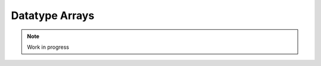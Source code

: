 ***************
Datatype Arrays
***************

.. note:: 
  Work in progress

..
  @insertcopying

  @ignore

  Think In Geek | In geek we trust
  Arm Assembler Raspberry PiGCC tinyPosts by Bernat RàfalesArchives
  A tiny GCC front end – Part 8

  Jan 30, 2016 • Roger Ferrer Ibáñez • compilers, GCC

  Now that we have the basic language set implemented we can consider adding new features to it. Today we will add arrays.
  Array type and array values

  An important element of programming languages is their type system. Type systems are crucial in the semantics of programming languages and are an actively researched topic nowadays. tiny, so far, has a very simple type system: there are only four types (int, float, boolean and string). We can express lots of things already with those types but it may fall short in some contexts.

  A type system is a set of types along with the rules that govern them. An element of the type system, i.e. a type, will be denoted by τ. As we said, tiny has four types.

  τ → int
     | float
     | bool
     | string

  A type is a set of values: int values are the 32 bit signed integers, float values are the reals encoded by IEEE 754 Binary32, bool has only two values true or false and values of string type are (possibly empty) finite sequences of characters.

  Now we want to add an array type. An array type has a size and an element type. The size is an integer expression of the language, that we will denote as ε that evaluates to a positive (nonzero) integer.

  τ → array ε τ

  This means that our typesystem has a type array constructed using an integer expression ε (the size) and a type τ (the element type).

  After this addition, our typesystem looks like this.

  τ → int
     | float
     | bool
     | string
     | array ε τ

  What are, thus, the values of a type array ε τ? A value of array type is a set of values of type τ called the elements of the array. There is an integer associated to each element, called the index. The set of indexes of the elements is such that they form an ascending sequence, where each index is the previous one plus one. The first index is called the lower bound (say it L) and the last one is the upper bound (say it U). This way it holds that U - L + 1 = ε.

  I know that at this point this seems unnecessarily theoretic but let's make a simple example. Consider array 3 float. A possible array value could be the following one, where L = 0 and U = 2.

  〈0 → 1.2, 1 → 2.3, 2 → 2.3〉

  for another example where L = 4 and U = 6

  〈4 → 1.2, 5 → 2.3, 6 → 2.3〉

  The indexes form a growing sequence wherer each index equals the previous one plus one. The following would not be the value of an array.

  〈12 → 1.2, 25 → 2.3, 42 → 2.3〉
  Syntax

  We will extend the rule of types of tiny to let us define a variable of array type.

  〈type〉 → int | float | 〈type〉[〈expression〉] | 〈type〉(〈expression〉:〈expression〉)

  We will also need to extend expressions so we can designate one of the elements of the array.

  〈primary〉 → ( expression )
     | 〈identifier〉
     | 〈integer-literal〉
     | 〈float-literal〉
     | 〈string-literal〉
     | 〈array-element〉
  〈array-element〉 → 〈primary〉[〈expression〉]
  Semantics

  A 〈type〉 of the form

  〈type〉[〈expression〉]

  designates an array type. If 〈type〉 is not an array then the designated type is just array 〈type〉 〈expression〉. The set of indexes range from 0 to 〈expression〉 minus one.

  var a : int[10];       # array 10 int

  Things are a bit more complicated if 〈type〉 is an array because now there are two possible interpretations. In the comments below, parentheses are used only to express grouping

  var b : int[10][20];  # array 10 (array 20 int)
                        #    or
                        # array 20 (array 10 int) ?

  We will chose the first interpretation. Some programming languages, like Fortran, choose the second one.

  For the case when 〈type〉 is an array, let's assume it is of the form array ε0 τ0. Then the designated type will be array ε0 (array τ0 〈expression〉)

  The other syntax is similar.

  〈type〉 → 〈type〉(〈expression0〉:〈expression1〉)

  Now ε is 〈expression1〉 - 〈expression0〉 + 1 and the indexes of the array range from 〈expression0〉 to 〈expression1〉 (both ends included). 〈expression1〉 must be larger or equal than 〈expression0〉, otherwise this is an error.

  var a1 : int(0:9);       # array 10 int
  var b1 : int(0:9)(1:20); # array 10 (array 20 int)
  var c1 : int(5:5);       # array 1 int
  var d1 : int(-5:-3)      # array 3 int

  A 〈primary〉 of the form

  〈array-element〉 → 〈primary〉[〈expression〉]

  designates a single element of 〈primary〉. The type of 〈primary〉 must be array, otherwise this is an error. The 〈expression〉 must be an expression of integer type the value of which must be contained in the range of indexes of the array type, otherwise this is an error. The type of an array element is the same as the element type of the array.

  Given the declarations of a1, b1, c1, d1 above, valid array elements are.

  a1[0]
  a1[9]
  b1[0][1]
  b1[3][4]
  b1[9][20]
  c1[5]
  d1[-5]
  d1[-4]
  d1[-3]

  Primaries of the form 〈identifier〉 and 〈array-element〉 can be used in the left hand side of an assignment and in the read statement. We will call this subset of expressions as variables. Some programming languages, like C and C++, name these expressions lvalues (or L-values) for historical reasons: an lvalue can appear in the left hand side of an assignment.

  〈assignment〉 → 〈variable〉 := 〈expression〉 ;
  〈read〉 → read 〈variable〉 ;

  〈variable〉 → 〈identifier〉
     | 〈array-element〉

  a1[1] := 3;
  read a1[2];

  This opens up many possibilities. For instance now we can write a tiny program (bubble.tiny) that sorts a given set of numbers.

  # bubble.tiny
  var n : int;
  write "Enter the number of integers:";
  read n;

  write "Enter the integers:";

  var i : int;
  var a : int[n];
  for i := 0 to n - 1
  do
    read a[i];
  end

  # Very inefficient bubble sort used
  # only as an example

  var swaps : int;
  swaps := 1;
  while swaps > 0
  do
    swaps := 0;
    for i := 1 to n - 1
    do
      if a[i - 1] > a[i]
      then
        var t : int;
        t := a[i-1];
        a[i-1] := a[i];
        a[i] := t;
        swaps := swaps + 1;
      end
    end 
  end

  write "Sorted numbers:";

  for i := 0 to n - 1
  do
    write a[i];
  end

  Implementation

  Adding support for arrays to our front end is not too hard.
  Minor issue first

  Before we proceed we need to fix an issue that may cause us problems when we play with arrays: We want all the declarations have a DECL_CONTEXT. Current code only sets it for LABEL_DECL but all declarations (except those that are global) should have some DECL_CONTEXT. In our case VAR_DECLs and the RESULT_DECL of main are missing the DECL_CONTEXT. We have to set it to the FUNCTION_DECL of the main function (this effectively makes them local variables of the main function).

  diff --git a/gcc/tiny/tiny-parser.cc b/gcc/tiny/tiny-parser.cc
  index 709b517..0ce295d 100644
  @@ -242,6 +242,7 @@ Parser::parse_program ()
    // Append "return 0;"
    tree resdecl
      = build_decl (UNKNOWN_LOCATION, RESULT_DECL, NULL_TREE, integer_type_node);
  +  DECL_CONTEXT (resdecl) = main_fndecl;
    DECL_RESULT (main_fndecl) = resdecl;
    tree set_result
      = build2 (INIT_EXPR, void_type_node, DECL_RESULT (main_fndecl),
  @@ -455,6 +456,7 @@ Parser::parse_variable_declaration ()
    Tree decl = build_decl (identifier->get_locus (), VAR_DECL,
          get_identifier (sym->get_name ().c_str ()),
          type_tree.get_tree ());
  +  DECL_CONTEXT (decl.get_tree()) = main_fndecl;
  
    gcc_assert (!stack_var_decl_chain.empty ());
    stack_var_decl_chain.back ().append (decl);

  Lexer

  For the lexer we only have to add three tokens [ and ]. The remaining punctuation required for arrays (, ) and : were already in tiny.

  diff --git a/gcc/tiny/tiny-token.h b/gcc/tiny/tiny-token.h
  index d469980..2d81386 100644
  @@ -40,6 +40,8 @@ namespace Tiny
    TINY_TOKEN (INTEGER_LITERAL, "integer literal")                              \
    TINY_TOKEN (REAL_LITERAL, "real literal")                                    \
    TINY_TOKEN (STRING_LITERAL, "string literal")                                \
  +  TINY_TOKEN (LEFT_SQUARE, "[")                                                \
  +  TINY_TOKEN (RIGHT_SQUARE, "]")                                               \
                                                                                  \
    TINY_TOKEN_KEYWORD (AND, "and")                                              \
    TINY_TOKEN_KEYWORD (DO, "do")                                                \

  diff --git a/gcc/tiny/tiny-lexer.cc b/gcc/tiny/tiny-lexer.cc
  index 1b9c8be..b67470d 100644
  @@ -223,6 +223,12 @@ Lexer::build_token ()
        }
      continue;
      break;
  +	case '[':
  +	  current_column++;
  +	  return Token::make (LEFT_SQUARE, loc);
  +	case ']':
  +	  current_column++;
  +	  return Token::make (RIGHT_SQUARE, loc);
    }
  
        // ***************************

  Parser
  Array type

  First let's see how to parse a type that designates an array. In member function Parser::parse_type we cannot just return the parsed type. Instead we will keep it.

  @@ -517,24 +534,91 @@ Parser::parse_type ()
  {
  
    const_TokenPtr t = lexer.peek_token ();
  
  +  Tree type;
  +
    switch (t->get_id ())
      {
      case Tiny::INT:
        lexer.skip_token ();
  -      return integer_type_node;
  +      type = integer_type_node;
        break;
      case Tiny::FLOAT:
        lexer.skip_token ();
  -      return float_type_node;
  +      type = float_type_node;
        break;
      default:
        unexpected_token (t);
        return Tree::error ();
        break;
      }

  Now we will start parsing the indexes ranges. We will have a list of pairs of expressions, each pair denoting the lower and the upper indexes of the array type. For arrays of the form [e] we will set the lower bound to zero and the upper bound to the e - 1. For arrays of the form (e0:e1), the lower and the upper will be e0 and e1 respectively.

  +
  +  typedef std::vector<std::pair<Tree, Tree> > Dimensions;
  +  Dimensions dimensions;
  +
  +  t = lexer.peek_token ();
  +  while (t->get_id () == Tiny::LEFT_PAREN || t->get_id () == Tiny::LEFT_SQUARE)
  +    {
  +      lexer.skip_token ();
  +
  +      Tree lower_bound, upper_bound;
  +      if (t->get_id () == Tiny::LEFT_SQUARE)
  +	{
  +	  Tree size = parse_integer_expression ();
  +	  skip_token (Tiny::RIGHT_SQUARE);
  +
  +	  lower_bound = Tree (build_int_cst_type (integer_type_node, 0),
  +			      size.get_locus ());
  +	  upper_bound
  +	    = build_tree (MINUS_EXPR, size.get_locus (), integer_type_node,
  +			  size, build_int_cst (integer_type_node, 1));
  +
  +	}
  +      else if (t->get_id () == Tiny::LEFT_PAREN)
  +	{
  +	  lower_bound = parse_integer_expression ();
  +	  skip_token (Tiny::COLON);
  +
  +	  upper_bound = parse_integer_expression ();
  +	  skip_token (Tiny::RIGHT_PAREN);
  +	}
  +      else
  +	{
  +	  gcc_unreachable ();
  +	}
  +
  +      dimensions.push_back (std::make_pair (lower_bound, upper_bound));
  +      t = lexer.peek_token ();
  +    }

  Now we can start building the array type.

  1
  2
  3
  4
  5
  6
  7
  8
  9
  10
  11
  12
  13
  14

    

  +  for (Dimensions::reverse_iterator it = dimensions.rbegin ();
  +       it != dimensions.rend (); it++)
  +    {
  +      it->first = Tree (fold (it->first.get_tree ()), it->first.get_locus ());
  +      it->second
  +	= Tree (fold (it->second.get_tree ()), it->second.get_locus ());
  +
  +      Tree range_type
  +	= build_range_type (integer_type_node, it->first.get_tree (),
  +			    it->second.get_tree ());
  +      type = build_array_type (type.get_tree (), range_type.get_tree ());
  +    }
  +
  +  return type;

  Due to the semantics of the array types described above, we have to traverse the list in reverse order. We get the lower and upper expressions and we fold it (lines 4 to 5). This GCC function will attempt to simplify the expression if possible. For instance 1+2*3 will become 7. Now we build a GCC range type. A range type is a type the values of which are integers in the specified range. In this case we use the lower and the upper to create the range type (lines 8 to 10). A range type is represented as a GENERIC tree with tree code RANGE_TYPE. Once we have this range type, we take the current type (which may be at this point an integer type, a float type or another array type) and the range type to build an array type (line 11). An array type is represented as a GENERIC tree with three code ARRAY_TYPE.

  Note that we currently do not check that the ε of the array type is actually a positive, nonzero, integer value. If the bounds of the array are constant, such error can be detected at compile time (the earlier an error is detected the better). If the bounds are non-constant then the semantics of the language should specify what to do during the execution of the program. Tiny semantics simply say that it is an error. Since we have not clarified what "to be an error" is, we will not do anything special yet.
  Array element

  Now we have to add support for array elements in expressions. Recall that we use a Pratt parser to recognize them. We can recognize an array element by just acting as if [ were a binary operation with very high priority.

  diff --git a/gcc/tiny/tiny-parser.cc b/gcc/tiny/tiny-parser.cc
  index 0ce295d..37c6397 100644
  @@ -1157,6 +1220,8 @@ enum binding_powers
    // Highest priority
    LBP_HIGHEST = 100,
  
  +  LBP_ARRAY_REF = 80,
  +
    LBP_UNARY_PLUS = 50,  // Used only when the null denotation is +
    LBP_UNARY_MINUS = LBP_UNARY_PLUS, // Used only when the null denotation is -

  @@ -1189,6 +1254,8 @@ Parser::left_binding_power (const_TokenPtr token)
  {
    switch (token->get_id ())
      {
  +    case Tiny::LEFT_SQUARE:
  +      return LBP_ARRAY_REF;

  This will require a binary handler, like other infix operators.

  @@ -116,7 +117,9 @@ private:
    BINARY_HANDLER (greater_equal, GREATER_OR_EQUAL)                             \
                                                                                  \
    BINARY_HANDLER (logical_and, AND)                                            \
  -  BINARY_HANDLER (logical_or, OR)
  +  BINARY_HANDLER (logical_or, OR)                                              \
  +                                                                               \
  +  BINARY_HANDLER (array_ref, LEFT_SQUARE)
  
  #define BINARY_HANDLER(name, _)                                                \
    Tree binary_##name (const_TokenPtr tok, Tree left);

  The binary handler is actually rather straightforward.

  1
  2
  3
  4
  5
  6
  7
  8
  9
  10
  11
  12
  13
  14
  15
  16
  17
  18

    

  Tree Parser::binary_array_ref(const const_TokenPtr tok, Tree left) {
    Tree right = parse_integer_expression();
    if (right.is_error())
      return Tree::error();

    if (!skip_token(Tiny::RIGHT_SQUARE))
      return Tree::error();

    if (!is_array_type(left.get_type())) {
      error_at(left.get_locus(), "does not have array type");
      return Tree::error();
    }

    Tree element_type = TREE_TYPE(left.get_type().get_tree());

    return build_tree(ARRAY_REF, tok->get_locus(), element_type, left, right,
                      Tree(), Tree());
  }

  Recall that a binary handler has the lexer positioned right after the infix operator. This means that we have already consumed [. So we have to parse the integer expression enclosed by the square brackets (line 4). Recall that any token unknown to the Pratt parser has the lowest possible binding power, this means that parsing the integer expression will stop when it encounters the ]. This behaviour is actually the one we want. We still have to consume the ] (line 8). Now we verify if the left operand has array type (line 9). If it does not, this is an error. If it does, we compute the type of the array element. To do this we have to use the accessor TREE_TYPE from GCC which given an ARRAY_TYPE will return its element type (line 14). Finally we build the GENERIC tree ARRAY_REF that repreents an access the array element (line 16).

  Checking if a tree in GENERIC represents an array type is done using this auxiliar function.

  bool
  is_array_type (Tree type)
  {
    gcc_assert (TYPE_P (type.get_tree ()));
    return type.get_tree_code () == ARRAY_TYPE;
  }

  Likewise with ε, we are not verifying that the expression of the array element evaluates to an integer contained in the range of indexes of the declared array. Recall that the semantics of tiny are not complete enough regarding errors.
  Final touches

  As we said above we allow variables and array elements in the expression of a read statement and in the left hand side of an assignment. Let's first create a couple of functions that expression r that check this for us.

  Tree
  Parser::parse_expression_naming_variable ()
  {
    Tree expr = parse_expression ();
    if (expr.is_error ())
      return expr;

    if (expr.get_tree_code () != VAR_DECL && expr.get_tree_code () != ARRAY_REF)
      {
        error_at (expr.get_locus (),
      "does not designate a variable or array element");
        return Tree::error ();
      }
    return expr;
  }

  Tree
  Parser::parse_lhs_assignment_expression ()
  {
    return parse_expression_naming_variable();
  }

  Since we allow the same thing in both cases, parse_lhs_assignment_expression just forwards to parse_expression_naming_variable. Now we can update parse_assignment.

  @@ -572,24 +656,11 @@
  Tree
  Parser::parse_assignment_statement ()
  {
  -  const_TokenPtr identifier = expect_token (Tiny::IDENTIFIER);
  -  if (identifier == NULL)
  -    {
  -      skip_after_semicolon ();
  -      return Tree::error ();
  -    }
  -
  -  SymbolPtr sym
  -    = query_variable (identifier->get_str (), identifier->get_locus ());
  -  if (sym == NULL)
  -    {
  -      skip_after_semicolon ();
  -      return Tree::error ();
  -    }
  +  Tree variable = parse_lhs_assignment_expression ();
  
  -  gcc_assert (!sym->get_tree_decl ().is_null ());
  -  Tree var_decl = sym->get_tree_decl ();
  +  if (variable.is_error ())
  +    return Tree::error ();
  
    const_TokenPtr assig_tok = expect_token (Tiny::ASSIG);
    if (assig_tok == NULL)
  @@ -606,18 +677,17 @@ Parser::parse_assignment_statement ()
  
    skip_token (Tiny::SEMICOLON);
  
  -  if (var_decl.get_type () != expr.get_type ())
  +  if (variable.get_type () != expr.get_type ())
      {
        error_at (first_of_expr->get_locus (),
  -		"cannot assign value of type %s to variable '%s' of type %s",
  -		print_type (expr.get_type ()), sym->get_name ().c_str (),
  -		print_type (var_decl.get_type ()));
  +		"cannot assign value of type %s to a variable of type %s",
  +		print_type (expr.get_type ()),
  +		print_type (variable.get_type ()));
        return Tree::error ();
      }
  
    Tree assig_expr = build_tree (MODIFY_EXPR, assig_tok->get_locus (),
  -				void_type_node, var_decl, expr);
  +				void_type_node, variable, expr);
  
    return assig_expr;
  }

  Language hook

  If we want to use arrays with non-constant size, GCC will invoke a language hook when internally computing the size of the array. This is for those cases where the language supports variable-sized types in a global scope. In this case the hook must return true, false otherwise.

  Since in tiny where everything is conceptually inside an implicit main function, the binding must return false.

  Our hook, currently crashes the compiler, so we need to adjust it first. Recall that this hook is in tiny1.cc.

  diff --git a/gcc/tiny/tiny1.cc b/gcc/tiny/tiny1.cc
  index dcd6f45..3a92eaa 100644
  @@ -159,8 +159,7 @@ tiny_langhook_builtin_function (tree decl)
  static bool
  tiny_langhook_global_bindings_p (void)
  {
  -  gcc_unreachable ();
  -  return true;
  +  return false;
  }

  Trying it

  # array.tiny
  var a : int[10];

  a[1] := 11;
  a[2] := 22;

  write a[1];
  write a[2];

  var b : int(2:4);

  b[2] := 55;
  b[3] := 66;
  b[4] := 77;

  write b[2];
  write b[3];
  write b[4];

  $ gcctiny -o array array.tiny
  $ ./array 
  11
  22
  55
  66
  77

  # matrix.tiny
  var a : int[10][20];

  a[1][2] := 11;
  a[2][3] := 22;

  write a[1][2];
  write a[2][3];

  $ gcctiny -o matrix matrix.tiny
  $ ./matrix 
  11
  22

  Let's try the bubble.tiny program shown earlier.

  $ gcctiny -o bubble bubble.tiny
  $ ./bubble 
  Enter the number of integers:
  4
  Enter the integers:
  1 3 2 4
  Sorted numbers:
  1
  2
  3
  4

  Yay!

  That's all for today.
  « A tiny GCC front end – Part 7
  A tiny GCC front end – Part 9 »

  Powered by Jekyll. Theme based on whiteglass
  Subscribe via RSS

  @end ignore
